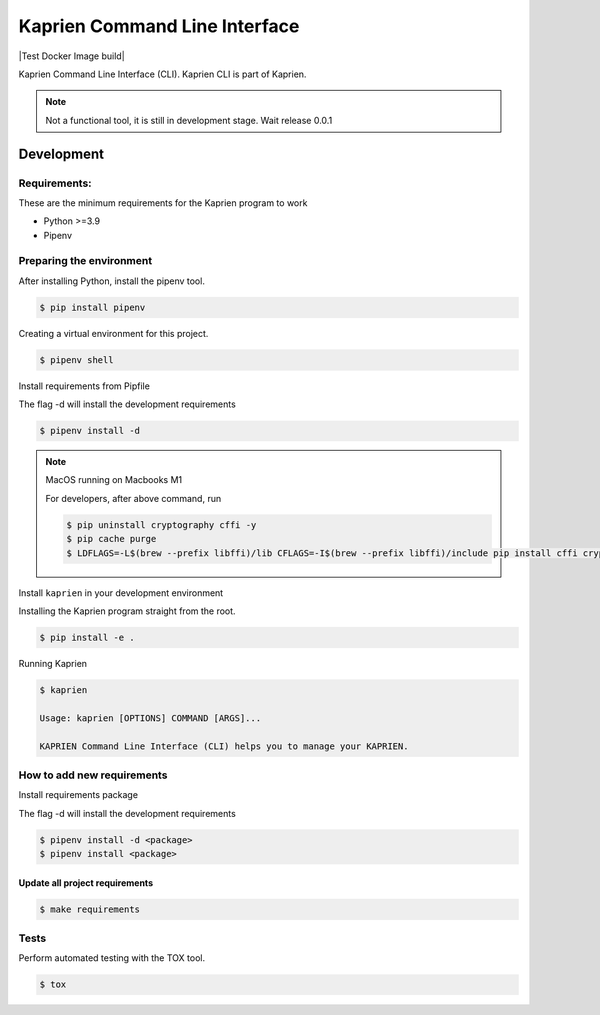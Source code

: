 ##############################
Kaprien Command Line Interface
##############################

|Test Docker Image build| |Tests and Lint| |Coverage|

.. |Tests and Lint| image:: https://github.com/kaprien/kaprien-cli/actions/workflows/ci.yml/badge.svg
  :target: https://github.com/kaprien/kaprien-cli/actions/workflows/ci.yml
.. |Coverage| image:: https://codecov.io/gh/kaprien/kaprien-cli/branch/main/graph/badge.svg
  :target: https://codecov.io/gh/kaprien/kaprien-cli

Kaprien Command Line Interface (CLI). Kaprien CLI is part of Kaprien.

.. note::

    Not a functional tool, it is still in development stage. Wait release 0.0.1

Development
###########

Requirements:
=============

These are the minimum requirements for the Kaprien program to work

- Python >=3.9
- Pipenv


Preparing the environment
=========================

After installing Python, install the pipenv tool.

.. code:: shell

    $ pip install pipenv


Creating a virtual environment for this project.

.. code:: shell

    $ pipenv shell


Install requirements from Pipfile

The flag -d will install the development requirements

.. code:: shell

    $ pipenv install -d


.. note::

    MacOS running on Macbooks M1

    For developers, after above command, run

    .. code:: shell

        $ pip uninstall cryptography cffi -y
        $ pip cache purge
        $ LDFLAGS=-L$(brew --prefix libffi)/lib CFLAGS=-I$(brew --prefix libffi)/include pip install cffi cryptography


Install ``kaprien`` in your development environment


Installing the Kaprien program straight from the root.

.. code:: shell

    $ pip install -e .


Running Kaprien

.. code:: shell

    $ kaprien

    Usage: kaprien [OPTIONS] COMMAND [ARGS]...

    KAPRIEN Command Line Interface (CLI) helps you to manage your KAPRIEN.



How to add new requirements
===========================

Install requirements package

The flag -d will install the development requirements

.. code:: shell

    $ pipenv install -d <package>
    $ pipenv install <package>


Update all project requirements
-------------------------------

.. code:: shell

    $ make requirements

Tests
=====

Perform automated testing with the TOX tool.

.. code:: shell

    $ tox

